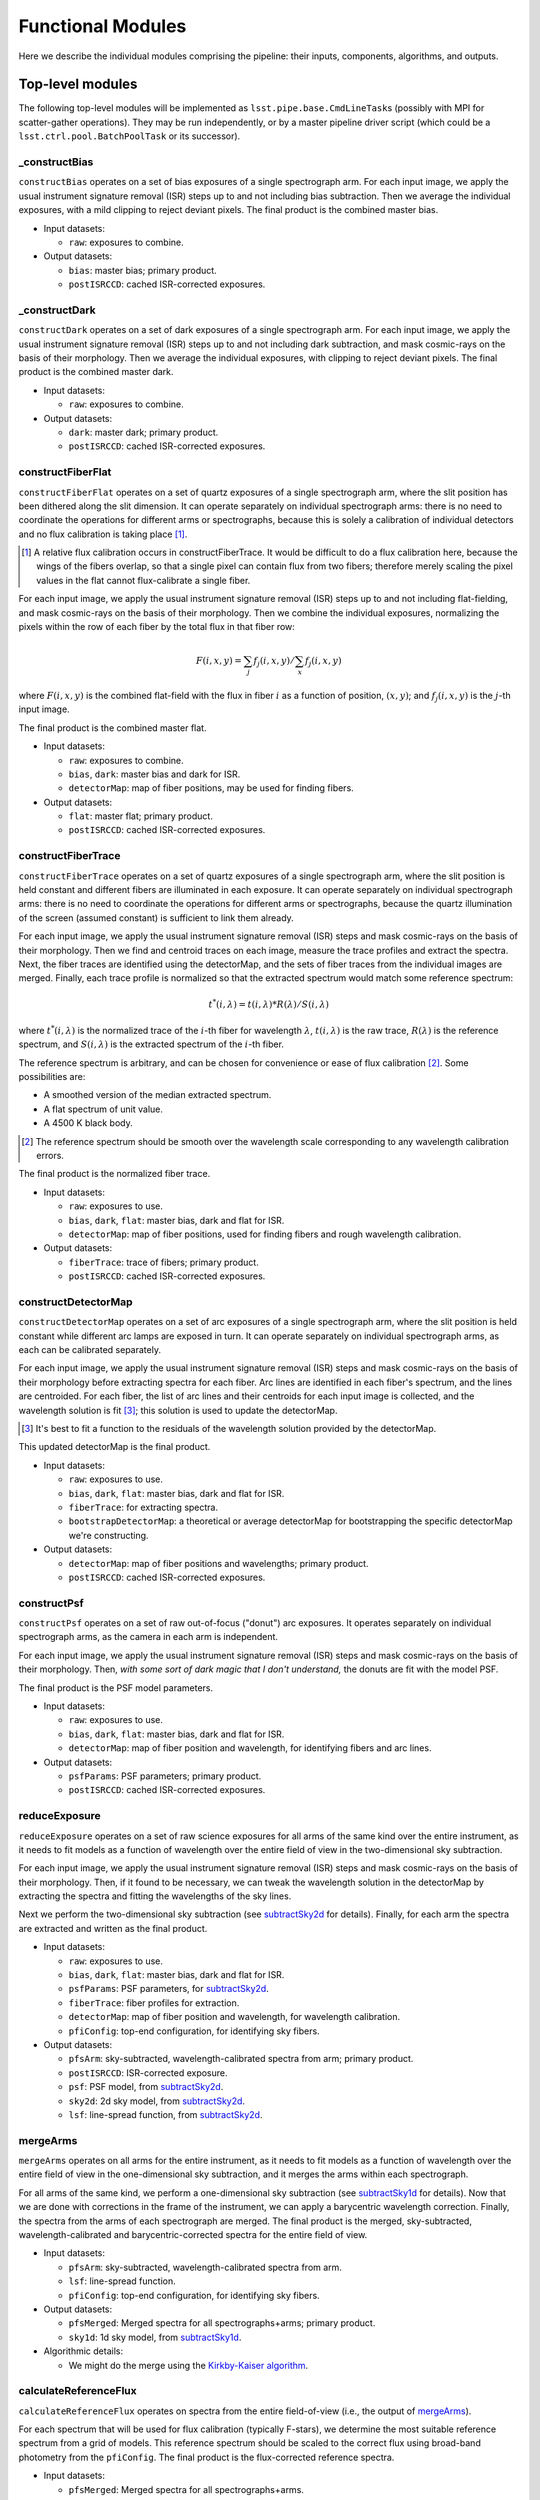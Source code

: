 .. _functionalModules:

Functional Modules
------------------

Here we describe the individual modules comprising the pipeline:
their inputs, components, algorithms, and outputs.

Top-level modules
*****************

The following top-level modules will be implemented as ``lsst.pipe.base.CmdLineTask``\ s
(possibly with MPI for scatter-gather operations).
They may be run independently, or by a master pipeline driver script
(which could be a ``lsst.ctrl.pool.BatchPoolTask`` or its successor).


.. _constructBias:

_constructBias
^^^^^^^^^^^^^^

``constructBias`` operates on a set of bias exposures of a single spectrograph arm.
For each input image, we apply the usual instrument signature removal (ISR) steps
up to and not including bias subtraction.
Then we average the individual exposures,
with a mild clipping to reject deviant pixels.
The final product is the combined master bias.

* Input datasets:

  + ``raw``: exposures to combine.

* Output datasets:

  + ``bias``: master bias; primary product.
  + ``postISRCCD``: cached ISR-corrected exposures.


.. _constructDark:

_constructDark
^^^^^^^^^^^^^^

``constructDark`` operates on a set of dark exposures of a single spectrograph arm.
For each input image, we apply the usual instrument signature removal (ISR) steps
up to and not including dark subtraction,
and mask cosmic-rays on the basis of their morphology.
Then we average the individual exposures,
with clipping to reject deviant pixels.
The final product is the combined master dark.

* Input datasets:

  + ``raw``: exposures to combine.

* Output datasets:

  + ``dark``: master dark; primary product.
  + ``postISRCCD``: cached ISR-corrected exposures.


.. _constructFiberFlat:

constructFiberFlat
^^^^^^^^^^^^^^^^^^

``constructFiberFlat`` operates on a set of quartz exposures of a single spectrograph arm,
where the slit position has been dithered along the slit dimension.
It can operate separately on individual spectrograph arms:
there is no need to coordinate the operations for different arms or spectrographs,
because this is solely a calibration of individual detectors
and no flux calibration is taking place [#]_.

.. [#] A relative flux calibration occurs in constructFiberTrace.
       It would be difficult to do a flux calibration here,
       because the wings of the fibers overlap,
       so that a single pixel can contain flux from two fibers;
       therefore merely scaling the pixel values in the flat cannot flux-calibrate a single fiber.

For each input image, we apply the usual instrument signature removal (ISR) steps
up to and not including flat-fielding,
and mask cosmic-rays on the basis of their morphology.
Then we combine the individual exposures,
normalizing the pixels within the row of each fiber by the total flux in that fiber row:

.. math::
   F(i, x, y) = \sum_j f_j(i, x, y) / \sum_x f_j(i, x, y)

where :math:`F(i, x, y)` is the combined flat-field
with the flux in fiber :math:`i` as a function of position, :math:`(x, y)`;
and :math:`f_j(i, x, y)` is the :math:`j`-th input image.

The final product is the combined master flat.

* Input datasets:

  + ``raw``: exposures to combine.
  + ``bias``, ``dark``: master bias and dark for ISR.
  + ``detectorMap``: map of fiber positions, may be used for finding fibers.

* Output datasets:

  + ``flat``: master flat; primary product.
  + ``postISRCCD``: cached ISR-corrected exposures.


.. _constructFiberTrace:

constructFiberTrace
^^^^^^^^^^^^^^^^^^^

``constructFiberTrace`` operates on a set of quartz exposures of a single spectrograph arm,
where the slit position is held constant
and different fibers are illuminated in each exposure.
It can operate separately on individual spectrograph arms:
there is no need to coordinate the operations for different arms or spectrographs,
because the quartz illumination of the screen (assumed constant) is sufficient to link them already.

For each input image, we apply the usual instrument signature removal (ISR) steps
and mask cosmic-rays on the basis of their morphology.
Then we find and centroid traces on each image, measure the trace profiles and extract the spectra.
Next, the fiber traces are identified using the detectorMap,
and the sets of fiber traces from the individual images are merged.
Finally, each trace profile is normalized so that the extracted spectrum would match some reference spectrum:

.. math::
   t^*(i, \lambda) = t(i, \lambda) * R(\lambda)/S(i, \lambda)

where :math:`t^*(i, \lambda)` is the normalized trace of the :math:`i`-th fiber for wavelength :math:`\lambda`,
:math:`t(i, \lambda)` is the raw trace,
:math:`R(\lambda)` is the reference spectrum,
and :math:`S(i, \lambda)` is the extracted spectrum of the :math:`i`-th fiber.

The reference spectrum is arbitrary,
and can be chosen for convenience or ease of flux calibration [#]_.
Some possibilities are:

* A smoothed version of the median extracted spectrum.
* A flat spectrum of unit value.
* A 4500 K black body.

.. [#] The reference spectrum should be smooth
       over the wavelength scale corresponding to any wavelength calibration errors.

The final product is the normalized fiber trace.

* Input datasets:

  + ``raw``: exposures to use.
  + ``bias``, ``dark``, ``flat``: master bias, dark and flat for ISR.
  + ``detectorMap``: map of fiber positions, used for finding fibers and rough wavelength calibration.

* Output datasets:

  + ``fiberTrace``: trace of fibers; primary product.
  + ``postISRCCD``: cached ISR-corrected exposures.


.. _constructDetectorMap:

constructDetectorMap
^^^^^^^^^^^^^^^^^^^^

``constructDetectorMap`` operates on a set of arc exposures of a single spectrograph arm,
where the slit position is held constant while different arc lamps are exposed in turn.
It can operate separately on individual spectrograph arms, as each can be calibrated separately.

For each input image, we apply the usual instrument signature removal (ISR) steps
and mask cosmic-rays on the basis of their morphology
before extracting spectra for each fiber.
Arc lines are identified in each fiber's spectrum,
and the lines are centroided.
For each fiber, the list of arc lines and their centroids for each input image is collected,
and the wavelength solution is fit [#]_;
this solution is used to update the detectorMap.

.. [#] It's best to fit a function to the residuals of the wavelength solution provided by the detectorMap.

This updated detectorMap is the final product.

* Input datasets:

  + ``raw``: exposures to use.
  + ``bias``, ``dark``, ``flat``: master bias, dark and flat for ISR.
  + ``fiberTrace``: for extracting spectra.
  + ``bootstrapDetectorMap``: a theoretical or average detectorMap for bootstrapping the specific detectorMap we're constructing.

* Output datasets:

  + ``detectorMap``: map of fiber positions and wavelengths; primary product.
  + ``postISRCCD``: cached ISR-corrected exposures.


.. _constructPsf:

constructPsf
^^^^^^^^^^^^

``constructPsf`` operates on a set of raw out-of-focus ("donut") arc exposures.
It operates separately on individual spectrograph arms,
as the camera in each arm is independent.

For each input image, we apply the usual instrument signature removal (ISR) steps
and mask cosmic-rays on the basis of their morphology.
Then, *with some sort of dark magic that I don't understand,*
the donuts are fit with the model PSF.

The final product is the PSF model parameters.

* Input datasets:

  + ``raw``: exposures to use.
  + ``bias``, ``dark``, ``flat``: master bias, dark and flat for ISR.
  + ``detectorMap``: map of fiber position and wavelength, for identifying fibers and arc lines.

* Output datasets:

  + ``psfParams``: PSF parameters; primary product.
  + ``postISRCCD``: cached ISR-corrected exposures.


.. _reduceExposure:

reduceExposure
^^^^^^^^^^^^^^

``reduceExposure`` operates on a set of raw science exposures
for all arms of the same kind over the entire instrument,
as it needs to fit models as a function of wavelength over the entire field of view
in the two-dimensional sky subtraction.

For each input image, we apply the usual instrument signature removal (ISR) steps
and mask cosmic-rays on the basis of their morphology.
Then, if it found to be necessary, we can tweak the wavelength solution in the detectorMap
by extracting the spectra and fitting the wavelengths of the sky lines.

Next we perform the two-dimensional sky subtraction (see subtractSky2d_ for details).
Finally, for each arm the spectra are extracted and written as the final product.

* Input datasets:

  + ``raw``: exposures to use.
  + ``bias``, ``dark``, ``flat``: master bias, dark and flat for ISR.
  + ``psfParams``: PSF parameters, for subtractSky2d_.
  + ``fiberTrace``: fiber profiles for extraction.
  + ``detectorMap``: map of fiber position and wavelength, for wavelength calibration.
  + ``pfiConfig``: top-end configuration, for identifying sky fibers.

* Output datasets:

  + ``pfsArm``: sky-subtracted, wavelength-calibrated spectra from arm; primary product.
  + ``postISRCCD``: ISR-corrected exposure.
  + ``psf``: PSF model, from subtractSky2d_.
  + ``sky2d``: 2d sky model, from subtractSky2d_.
  + ``lsf``: line-spread function, from subtractSky2d_.


.. _mergeArms:

mergeArms
^^^^^^^^^

``mergeArms`` operates on all arms for the entire instrument,
as it needs to fit models as a function of wavelength over the entire field of view
in the one-dimensional sky subtraction,
and it merges the arms within each spectrograph.

For all arms of the same kind,
we perform a one-dimensional sky subtraction (see subtractSky1d_ for details).
Now that we are done with corrections in the frame of the instrument,
we can apply a barycentric wavelength correction.
Finally, the spectra from the arms of each spectrograph are merged.
The final product is the merged, sky-subtracted, wavelength-calibrated and barycentric-corrected spectra
for the entire field of view.

* Input datasets:

  + ``pfsArm``: sky-subtracted, wavelength-calibrated spectra from arm.
  + ``lsf``: line-spread function.
  + ``pfiConfig``: top-end configuration, for identifying sky fibers.

* Output datasets:

  + ``pfsMerged``: Merged spectra for all spectrographs+arms; primary product.
  + ``sky1d``: 1d sky model, from subtractSky1d_.

* Algorithmic details:

  + We might do the merge using the `Kirkby-Kaiser algorithm`_.

.. _Kirkby-Kaiser algorithm: https://github.com/dkirkby/baad


.. _calculateReferenceFlux:

calculateReferenceFlux
^^^^^^^^^^^^^^^^^^^^^^

``calculateReferenceFlux`` operates on spectra from the entire field-of-view
(i.e., the output of mergeArms_).

For each spectrum that will be used for flux calibration (typically F-stars),
we determine the most suitable reference spectrum from a grid of models.
This reference spectrum should be scaled to the correct flux
using broad-band photometry from the ``pfiConfig``.
The final product is the flux-corrected reference spectra.

* Input datasets:

  + ``pfsMerged``: Merged spectra for all spectrographs+arms.
  + ``pfiConfig``: top-end configuration, for identifying calibration fibers.
  + ``refModels``: grid of reference models.

* Output datasets:

  + ``pfsReference``: reference spectra; primary product.


.. _fluxCalibrate:

fluxCalibrate
^^^^^^^^^^^^^

``fluxCalibrate`` operates on spectra from the entire field-of-view
(i.e., the output of mergeArms_).

For each spectrum that will be used for flux calibration (typically F-stars)
we measure the flux calibration vector.
We model the ensemble of flux calibration vectors over the focal plane,
and apply the flux calibration model to the science spectra.
Finally, the science spectra can be tweaked
to match the broad-band photometry in the ``pfiConfig``.
The final product is the wavelength-calibrated, flux-calibrated spectra for the entire field of view.

* Input datasets:

  + ``pfsMerged``: Merged spectra for all spectrographs+arms.
  + ``pfiConfig``: top-end configuration, for identifying calibration fibers.
  + ``pfsReference``: reference spectra.

* Output datasets:

  + ``pfsObject``: flux-calibrated object spectra; primary product.
  + ``fluxCal``: flux calibration parameters.

* Algorithmic details:

  + When modeling the flux calibration over the field of view,
    we could consider weighting by the distance of the fiber position from the nominal position.


.. _coaddSpectra:

coaddSpectra
^^^^^^^^^^^^

``coaddSpectra`` operates on a set of spectra from the entire field-of-view.

First, we read the input ``pfiConfig`` files to determine the list of objects and their inputs,
and then we coadd the input spectra of each object.
In order to construct a coadd without correlated noise,
we need to go back to the original extracted spectra (before merging arms).
This requires re-applying the calibrations that were originally calculated from the merged spectra,
specifically, the one-dimensional sky subtraction and flux calibration.

* Input datasets:

  + ``pfiConfig``: top-end configuration, for identifying calibration fibers.
  + ``pfsArm``: sky-subtracted, wavelength-calibrated spectra from arm.
  + ``sky1d``: 1d sky model, from subtractSky1d_.
  + ``fluxCal``: flux calibration parameters, from fluxCalibrate_.

* Output datasets:

  + ``pfsCoadd``: coadded spectrum; primary product.

* Algorithmic details:

  + We coadd the original (un-resampled) spectra using the `Kirkby-Kaiser algorithm`_.

.. _Kirkby-Kaiser algorithm: https://github.com/dkirkby/baad


Lower-level modules
*******************

The following modules support the top-level modules:
they do not need to be stand-alone executables.
They will be implemented as ``lsst.pipe.base.Task``\ s
that return ``lsst.pipe.base.Struct``\ s with the necessary outputs.
Multiple versions of these modules may be developed with increasingly sophisticated algorithms
as the pipeline grows in functionality.


.. _subtractSky2d:

subtractSky2d
^^^^^^^^^^^^^

``subtractSky2d`` subtracts sky lines from the two-dimensional images
(i.e., before extracting the spectra).
This is important because the sky lines from neighboring fibers overlap,
especially when the lines are bright.

This module operates on all arms of the same kind for the entire instrument
in a single exposure
(e.g., all red arms in a single visit).
This is necessary because we will fit models as a function of wavelength over the entire field of view.

This module requires the following inputs:

* ``exposureList`` (``list`` of ``lsst.afw.image.Exposure``):
  a list of exposures for the arms;
  these shall be modified (the sky shall be subtracted).
* ``pfiConfig`` (``pfs.datamodel.PfiConfig``): configuration of the top-end, for identifying sky fibers.
* ``fiberTraceList`` (``list`` of ``pfs.drp.stella.FiberTraceSet``):
  a list of fiber traces for the arms
  (same order as for ``exposureList``).
* ``detectorMapList`` (``list`` of ``pfs.drp.stella.DetectorMap``):
  a list of detectorMaps for the arms
  (same order as for ``exposureList``).
* ``psfParamsList`` (``list`` of ``pfs.drp.stella.PfsPsfParams``):
  a list of PSF parameters for the arms
  (same order as for ``exposureList``).
* ``skyLineList`` (``list`` of ``pfs.drp.stella.ReferenceLine``):
  a list of sky lines.

We will first remove the sky continuum so that we can measure the sky lines.
In order to do so, we will extract the spectra
and fit a continuum to the sky fibers.
This continuum can be modelled as a function of RA,Dec (fitFocalPlane_),
and it is then subtracted from all fibers in two dimensions
(using the fiber profiles in the ``fiberTraceList`` to construct images with the sky continuum spectra).

Next, we measure the sky lines.
The details of this step have not been worked out yet,
but it likely involves fitting a PSF (using the provided ``psfParamsList``),
fitting the PSF to the sky lines to measure their intensity,
modelling the intensity as a function of focal plane position (fitFocalPlane_),
and then generating model images (using the PSF and sky line model)
which can be subtracted from the input images.

The outputs of this module shall be:

* ``psfList`` (``list`` of ``pfs.drp.stella.PfsPsf``):
  the fit PSFs
  (same order as for ``exposureList``).
* ``continuumModel`` (class TBD):
  the model for the sky continuum.
* ``skyLineModel`` (class TBD):
  the model for the sky lines.


.. _subtractSky1d:

subtractSky1d
^^^^^^^^^^^^^

``subtractSky1d`` subtracts the sky from the one-dimensional spectra.
This can be used to clean up the residuals after two-dimensional sky subtraction (subtractSky2d_),
or as the primary sky-subtraction technique.

This module requires the following inputs:

* ``spectraList`` (``list`` of ``pfs.drp.stella.SpectrumSet``):
  a list of spectra for the arms;
  these shall be modified (the sky shall be subtracted).
* ``pfiConfig`` (``pfs.datamodel.PfiConfig``):
  configuration of the top-end, for identifying sky fibers.
* ``lsfList`` (``list`` of ``pfs.drp.stella.Lsf``):
  a list of line-spread functions for the arms
  (same order as for ``exposureList``).
* ``skyLineList`` (``list`` of ``pfs.drp.stella.ReferenceLine``):
  a list of sky lines.

This module consists of four parts:

#. Use the sky fibers to generate a model for the sky.
   Multiple models can be imagined for this:

   * A multiple of the average sky spectrum.
   * A linear combination of principal components.
   * A continuum plus discrete sky lines.

#. Fit the model to the sky fibers.
#. Fit the model parameters as a function of position on the focal plane (fitFocalPlane_).
#. Subtract the model from all the fibers.

The outputs of this module shall be:

* ``skyModel`` (class TBD):
  the model for the sky.


.. _fitFocalPlane:

fitFocalPlane
^^^^^^^^^^^^^

``fitFocalPlane`` fits a set of vectors for fibers over the focal plane.
These vectors might be a spectrum for each fiber,
or the parameters of a model,
but each needs to be modelled as a function of position on the focal plane.

This module requires the following inputs:

* ``vectorList`` (``list`` of ``numpy.ndarray``):
  Vectors to model over the focal plane.
* ``fiberIdList`` (``list`` of ``int``):
  List of corresponding fiber IDs
  (same order as ``vectorList``).
* ``pfiConfig`` (``pfs.datamodel.PfiConfig``):
  configuration of the top-end,
  for mapping fiber ID to focal-plane position.
* ``evalFiberIdList`` (``list`` of ``int``):
  List of fiber IDs for which the model should be evaluated;
  may be ``None`` to indicate that the model should be evaluated for all fibers in the ``pfiConfig``.

In addition to these inputs,
a set of configuration parameters will govern how the fit is done:

* ``raOrder`` (``int``):
  Polynomial order in RA.
* ``decOrder`` (``int``):
  Polynomial order in Dec.
* ``rejIter`` (``int``):
  Number of rejection iterations.
* ``rejThreshold`` (``float``):
  Rejection threshold (standard deviations).
* ``weighting`` (``str``):
  Specifies how weighting is to be done:

  + ``uniform``: no weighting.
  + ``offset``: weight by distance between actual fiber position and nominal fiber position.


This should be a simple matter of fitting a two-dimensional polynomial,
with optional rejection and weighting.
Each vector index is fit independently.

The outputs of this module shall be:

* ``modelList`` (``list`` of some polynomial class):
  Polynomial fit for each vector index
  (same order as ``vectorList``).
* ``chi2List`` (``list`` of ``float``):
  The :math:`\chi^2` value for each fit
  (same order as ``vectorList``).
* ``numList`` (``list`` of ``int``):
  The number of values used for each fit
  (same order as ``vectorList``).
* ``evalList`` (``list`` of ``numpy.ndarray``):
  The evaluated vectors for each of the fibers in the ``evalFiberIdList``
  (same order as ``evalFiberIdList``,
  or if ``evalFiberIdList`` is ``None`` then the same order as in the ``pfiConfig``).


.. _extractSpectra:

extractSpectra
^^^^^^^^^^^^^^

``extractSpectra`` extracts spectra from an image,
given the fiber traces and detectorMap.

The module requires the following inputs:

* ``image`` (``lsst.afw.image.MaskedImage``):
  Image from which to extract spectra.
* ``traces`` (``pfs.drp.stella.FiberTraceSet``):
  Fiber traces, specifying the position and profile as a function of row.
* ``detectorMap`` (``pfs.drp.stella.DetectorMap``):
  Map of fiber position and wavelength on the detector;
  used for the wavelength solution.

The extraction could be done with one of a number of algorithms,
the choice of which will be set by a configuration parameter:

#. Boxcar extraction:
   sum the data in pixels around the peak.
   This is the simplest possible algorithm, but doesn't maximize signal-to-noise;
   useful for testing.
#. "Optimal extraction":
   sum the data weighted by the fiber profile.
   This is a better algorithm for optimising the signal-to-noise,
   but it doesn't deal with neighboring fibers which may contaminate the fiber being extracted.
#. Simultaneous fit:
   solve the tri-diagonal matrix from least-squares fitting a linear combination of fiber profiles.
   This can be done in linear time, so it should be fast enough.
   This approach deals with neighbors, and is likely the ultimate algorithm we will use for science.
#. Iterative extractions:
   one can imagine an iterative approach whereby the optimal extraction is performed iteratively.
   We don't expect to use this algorithm.

These will be coded in C++ (as a method of the ``FiberTrace`` class) for speed.

The outputs of this module shall be:

* ``spectra`` (``pfs.drp.stella.SpectrumSet``):
  The extracted spectra.

